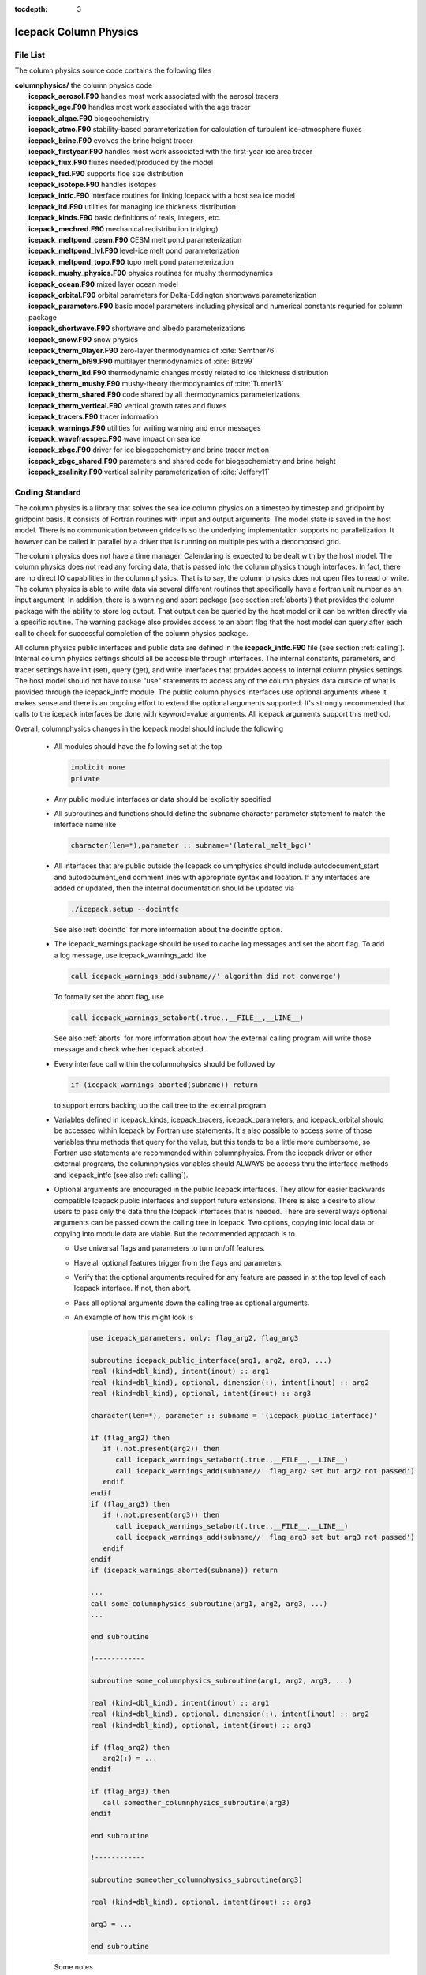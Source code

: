 :tocdepth: 3

.. _dev_colphys:

Icepack Column Physics
========================

File List
------------------------------------

The column physics source code contains the following files

| **columnphysics/**   the column physics code
|    **icepack_aerosol.F90**       handles most work associated with the aerosol tracers
|    **icepack_age.F90**           handles most work associated with the age tracer
|    **icepack_algae.F90**         biogeochemistry
|    **icepack_atmo.F90**          stability-based parameterization for calculation of turbulent ice–atmosphere fluxes
|    **icepack_brine.F90**         evolves the brine height tracer
|    **icepack_firstyear.F90**     handles most work associated with the first-year ice area tracer
|    **icepack_flux.F90**          fluxes needed/produced by the model
|    **icepack_fsd.F90**           supports floe size distribution
|    **icepack_isotope.F90**       handles isotopes
|    **icepack_intfc.F90**         interface routines for linking Icepack with a host sea ice model
|    **icepack_itd.F90**           utilities for managing ice thickness distribution
|    **icepack_kinds.F90**         basic definitions of reals, integers, etc.
|    **icepack_mechred.F90**       mechanical redistribution (ridging)
|    **icepack_meltpond_cesm.F90** CESM melt pond parameterization
|    **icepack_meltpond_lvl.F90**  level-ice melt pond parameterization
|    **icepack_meltpond_topo.F90** topo melt pond parameterization
|    **icepack_mushy_physics.F90** physics routines for mushy thermodynamics
|    **icepack_ocean.F90**         mixed layer ocean model
|    **icepack_orbital.F90**       orbital parameters for Delta-Eddington shortwave parameterization
|    **icepack_parameters.F90**    basic model parameters including physical and numerical constants requried for column package
|    **icepack_shortwave.F90**     shortwave and albedo parameterizations
|    **icepack_snow.F90**          snow physics
|    **icepack_therm_0layer.F90**  zero-layer thermodynamics of :cite:`Semtner76`
|    **icepack_therm_bl99.F90**    multilayer thermodynamics of :cite:`Bitz99`
|    **icepack_therm_itd.F90**     thermodynamic changes mostly related to ice thickness distribution
|    **icepack_therm_mushy.F90**   mushy-theory thermodynamics of :cite:`Turner13`
|    **icepack_therm_shared.F90**  code shared by all thermodynamics parameterizations
|    **icepack_therm_vertical.F90**  vertical growth rates and fluxes
|    **icepack_tracers.F90**       tracer information
|    **icepack_warnings.F90**      utilities for writing warning and error messages
|    **icepack_wavefracspec.F90**  wave impact on sea ice
|    **icepack_zbgc.F90**          driver for ice biogeochemistry and brine tracer motion
|    **icepack_zbgc_shared.F90**   parameters and shared code for biogeochemistry and brine height
|    **icepack_zsalinity.F90**     vertical salinity parameterization of :cite:`Jeffery11`


Coding Standard
------------------------------------

The column physics is a library that solves the sea ice column physics on a 
timestep by timestep and gridpoint by gridpoint basis.  It consists of Fortran routines with 
input and output arguments.  The model state is saved in the host model.  There is no 
communication between gridcells so the underlying implementation
supports no parallelization.  It however can be called in parallel by a driver
that is running on multiple pes with a decomposed grid.

The column physics does not have a time manager.  Calendaring is expected to be
dealt with by the host model.  The column physics does not read any forcing data,
that is passed into the column physics though interfaces.  In fact, 
there are no direct IO capabilities in the column physics.  That is to say, the
column physics does not open files to read or write.  The column physics is able to write 
data via several different routines that specifically have a fortran unit number as an input
argument.  In addition, there is a warning and abort package (see section :ref:`aborts`) that
provides the column package with the ability to store log output.  That output can
be queried by the host model or it can be written directly via a specific routine.
The warning package also provides access to an abort flag that the host model can
query after each call to check for successful completion of the column physics package.

All column physics public interfaces and public data are defined in the **icepack_intfc.F90**
file (see section :ref:`calling`).  Internal column physics settings should all be accessible through interfaces.
The internal constants, parameters, and tracer settings have init (set), query (get), and
write interfaces that provides access to internal column physics settings.  The host model
should not have to use "use" statements to access any of the column physics data outside
of what is provided through the icepack_intfc module.  
The public column physics interfaces use optional arguments where it makes sense and
there is an ongoing effort to extend the optional arguments supported.  It's strongly recommended
that calls to the icepack interfaces be done with keyword=value arguments.  All icepack arguments
support this method.

Overall, columnphysics changes in the Icepack model should include the following

  * All modules should have the following set at the top

    .. code-block:: fortran

       implicit none
       private

  * Any public module interfaces or data should be explicitly specified

  * All subroutines and functions should define the subname character parameter statement to match the interface name like

    .. code-block:: fortran

       character(len=*),parameter :: subname='(lateral_melt_bgc)'

  * All interfaces that are public outside the Icepack columnphysics should include autodocument_start and autodocument_end comment lines with appropriate syntax and location.  If any interfaces are added or updated, then the internal documentation should be updated via

    .. code-block:: bash

       ./icepack.setup --docintfc

    See also :ref:`docintfc` for more information about the docintfc option.

  * The icepack_warnings package should be used to cache log messages and set the abort flag.  To add a log message, use icepack_warnings_add like

    .. code-block:: fortran

       call icepack_warnings_add(subname//' algorithm did not converge')

    To formally set the abort flag, use

    .. code-block:: fortran

       call icepack_warnings_setabort(.true.,__FILE__,__LINE__)

    See also :ref:`aborts` for more information about how the external calling program will write those message and check whether Icepack aborted.

  * Every interface call within the columnphysics should be followed by

    .. code-block:: fortran

       if (icepack_warnings_aborted(subname)) return

    to support errors backing up the call tree to the external program

  * Variables defined in icepack_kinds, icepack_tracers, icepack_parameters, and icepack_orbital should be accessed within Icepack by Fortran use statements.  It's also possible to access some of those variables thru methods that query for the value, but this tends to be a little more cumbersome, so Fortran use statements are recommended within columnphysics.  From the icepack driver or other external programs, the columnphysics variables should ALWAYS be access thru the interface methods and icepack_intfc (see also :ref:`calling`).

  * Optional arguments are encouraged in the public Icepack interfaces.  They allow for easier backwards compatible Icepack public interfaces and support future extensions.  There is also a desire to allow users to pass only the data thru the Icepack interfaces that is needed.  There are several ways optional arguments can be passed down the calling tree in Icepack.  Two options, copying into local data or copying into module data are viable.  But the recommended approach is to

    * Use universal flags and parameters to turn on/off features.

    * Have all optional features trigger from the flags and parameters.

    * Verify that the optional arguments required for any feature are passed in at the top level of each Icepack interface.  If not, then abort.

    * Pass all optional arguments down the calling tree as optional arguments.

    * An example of how this might look is

      .. code-block:: fortran

         use icepack_parameters, only: flag_arg2, flag_arg3

         subroutine icepack_public_interface(arg1, arg2, arg3, ...)
         real (kind=dbl_kind), intent(inout) :: arg1
         real (kind=dbl_kind), optional, dimension(:), intent(inout) :: arg2
         real (kind=dbl_kind), optional, intent(inout) :: arg3

         character(len=*), parameter :: subname = '(icepack_public_interface)'

         if (flag_arg2) then
            if (.not.present(arg2)) then
               call icepack_warnings_setabort(.true.,__FILE__,__LINE__)
               call icepack_warnings_add(subname//' flag_arg2 set but arg2 not passed')
            endif
         endif
         if (flag_arg3) then
            if (.not.present(arg3)) then
               call icepack_warnings_setabort(.true.,__FILE__,__LINE__)
               call icepack_warnings_add(subname//' flag_arg3 set but arg3 not passed')
            endif
         endif
         if (icepack_warnings_aborted(subname)) return

         ...
         call some_columnphysics_subroutine(arg1, arg2, arg3, ...)
         ...

         end subroutine

         !------------

         subroutine some_columnphysics_subroutine(arg1, arg2, arg3, ...)

         real (kind=dbl_kind), intent(inout) :: arg1
         real (kind=dbl_kind), optional, dimension(:), intent(inout) :: arg2
         real (kind=dbl_kind), optional, intent(inout) :: arg3

         if (flag_arg2) then
            arg2(:) = ...
         endif

         if (flag_arg3) then
            call someother_columnphysics_subroutine(arg3)
         endif

         end subroutine

         !------------

         subroutine someother_columnphysics_subroutine(arg3)

         real (kind=dbl_kind), optional, intent(inout) :: arg3

         arg3 = ...

         end subroutine


    Some notes

    * If optional arguments are passed but not needed, this is NOT an error.

    * If checking and implementation are done properly, optional arguments that are not needed will never be referenced anywhere in Icepack at that timestep

    * There is a unit test in CICE to verify robustness of this approach.

    * We recommend doing all checks for optional arguments for an interface before returning just for completeness (as shown above)

    * An argcheck parameter will control when to do the checks, 'none', 'first', or 'all' may be possible settings 

    * Icepack is a simple serial code.  Global flags and parameters should be set identically on all tasks/threads that call into Icepack.  Icepack has no ability to reconcile or identify inconsistencies between different tasks/threads.

